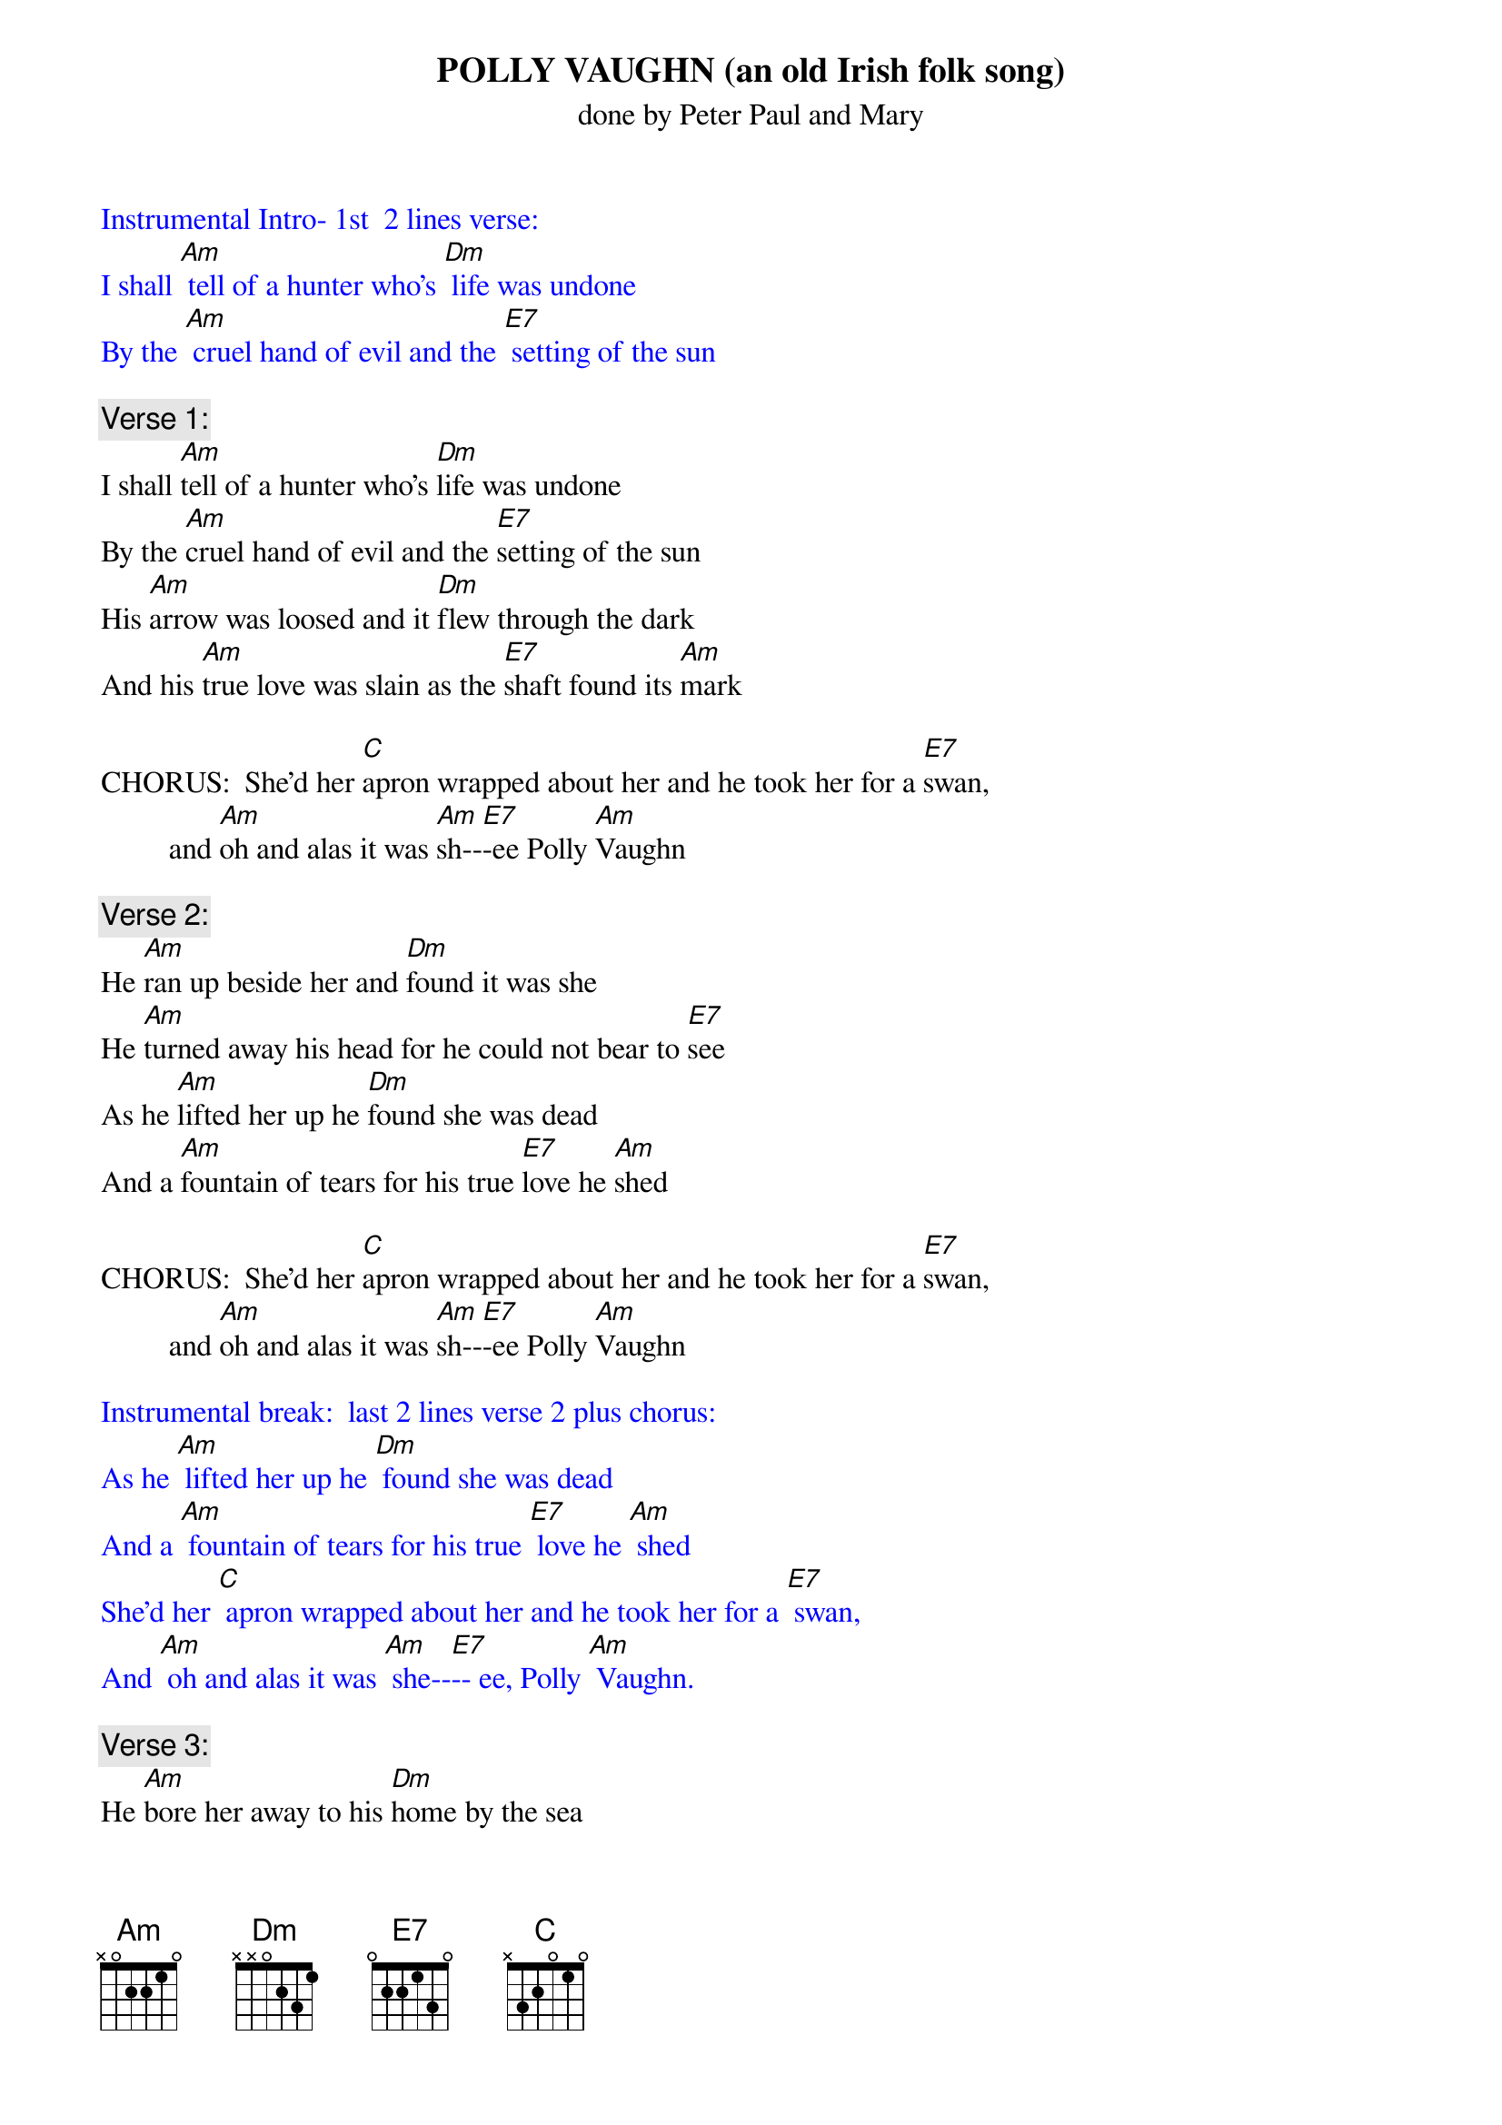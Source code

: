 {t: POLLY VAUGHN (an old Irish folk song)}
{st: done by Peter Paul and Mary}

{textcolour: blue}
Instrumental Intro- 1st  2 lines verse:
I shall [Am] tell of a hunter who's [Dm] life was undone
By the [Am] cruel hand of evil and the [E7] setting of the sun
{textcolour}

{c: Verse 1:}
I shall [Am]tell of a hunter who's [Dm]life was undone
By the [Am]cruel hand of evil and the [E7]setting of the sun
His [Am]arrow was loosed and it [Dm]flew through the dark
And his [Am]true love was slain as the [E7]shaft found its [Am]mark

CHORUS:  She'd her [C]apron wrapped about her and he took her for a [E7]swan,
         and [Am]oh and alas it was [Am]sh--[E7]-ee Polly [Am]Vaughn

{c: Verse 2: }
He [Am]ran up beside her and [Dm]found it was she
He [Am]turned away his head for he could not bear to [E7]see
As he [Am]lifted her up he [Dm]found she was dead
And a [Am]fountain of tears for his true [E7]love he [Am]shed

CHORUS:  She'd her [C]apron wrapped about her and he took her for a [E7]swan,
         and [Am]oh and alas it was [Am]sh--[E7]-ee Polly [Am]Vaughn

{textcolour: blue}
Instrumental break:  last 2 lines verse 2 plus chorus:
As he [Am] lifted her up he [Dm] found she was dead
And a [Am] fountain of tears for his true [E7] love he [Am] shed
She'd her [C] apron wrapped about her and he took her for a [E7] swan,
And [Am] oh and alas it was [Am] she--[E7]-- ee, Polly [Am] Vaughn.
{textcolour}

{c: Verse 3: }
He [Am]bore her away to his [Dm]home by the sea
Crying [Am]father, oh father I've murdered poor [E7]Polly
I've [Am]killed my sweet love in the [Dm]flower of her life
I'd [Am]always intended that she'd [E7]be my [Am]wife

CHORUS:  She'd her [C]apron wrapped about her and he took her for a [E7]swan,
         and [Am]oh and alas it was [Am]sh--[E7]-ee Polly [Am]Vaughn

{c: Verse 4: }
He [Am]roamed near the place where his [Dm]true love was slain
He [Am]wept bitter tears, but his cries were all in [E7]vain
As he [Am]looked to the lake, a [Dm]swan glided by
And the [Am]sun slowly sank in the gray [E7]of the [Am]sky

CHORUS:  She'd her [C]apron wrapped about her and he took her for a [E7]swan,
         and [Am]oh and alas it was [Am]sh--[E7]-ee Polly [Am]Vaughn
